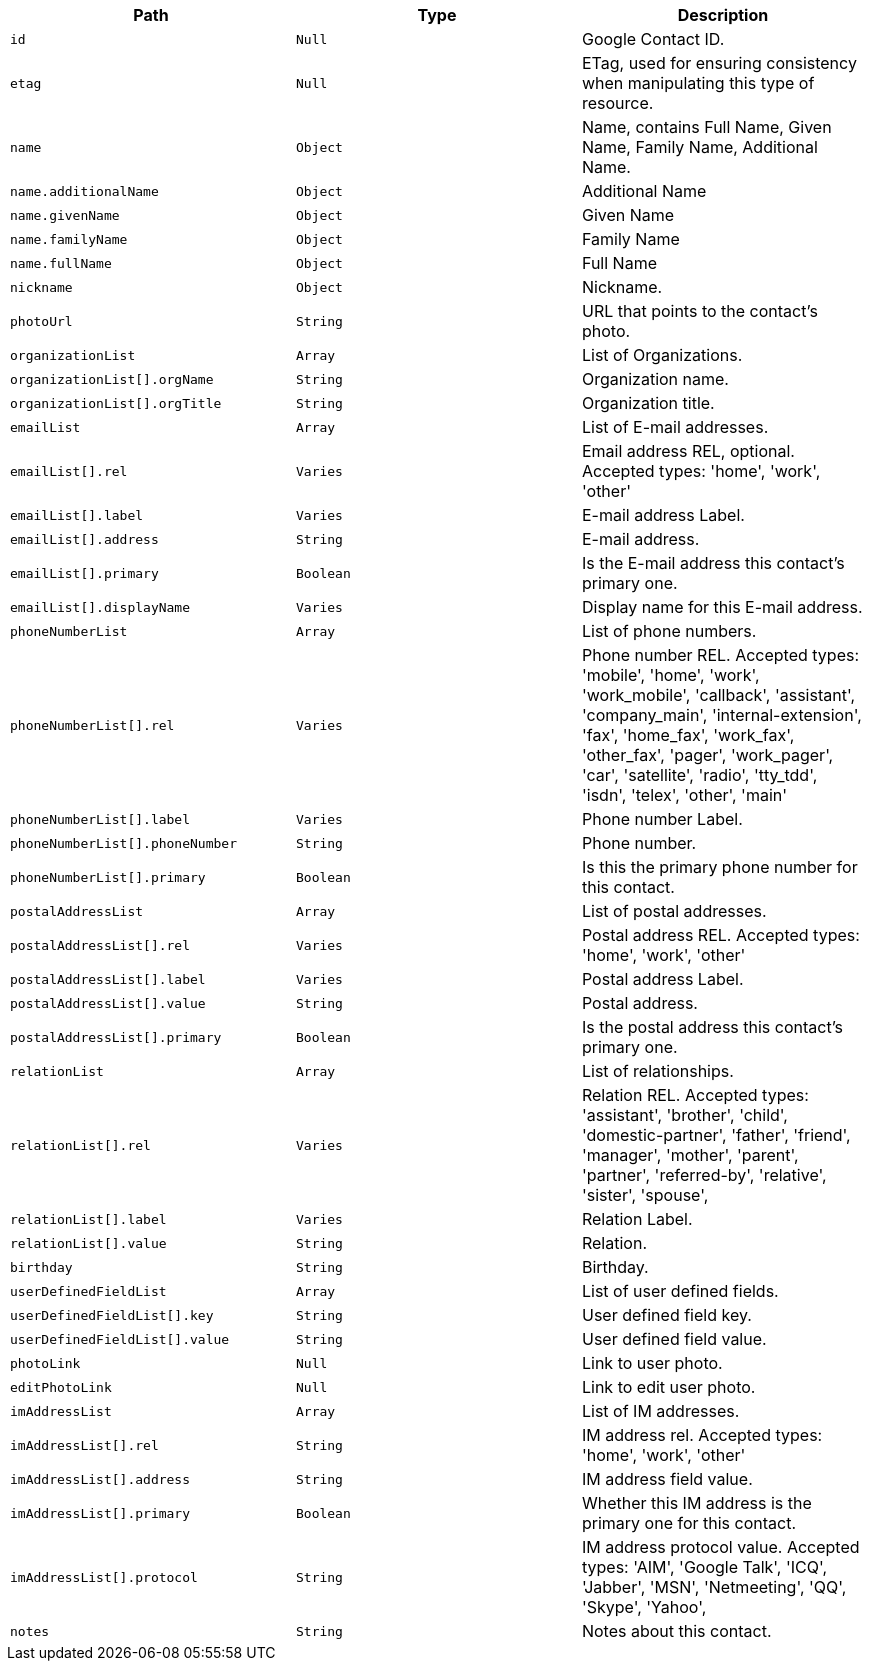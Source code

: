 |===
|Path|Type|Description

|`id`
|`Null`
|Google Contact ID.

|`etag`
|`Null`
|ETag, used for ensuring consistency when manipulating this type of resource.

|`name`
|`Object`
|Name, contains Full Name, Given Name, Family Name, Additional Name.

|`name.additionalName`
|`Object`
|Additional Name

|`name.givenName`
|`Object`
|Given Name

|`name.familyName`
|`Object`
|Family Name

|`name.fullName`
|`Object`
|Full Name

|`nickname`
|`Object`
|Nickname.

|`photoUrl`
|`String`
|URL that points to the contact's photo.

|`organizationList`
|`Array`
|List of Organizations.

|`organizationList[].orgName`
|`String`
|Organization name.

|`organizationList[].orgTitle`
|`String`
|Organization title.

|`emailList`
|`Array`
|List of E-mail addresses.

|`emailList[].rel`
|`Varies`
|Email address REL, optional. Accepted types: 
'home',
'work',
'other'

|`emailList[].label`
|`Varies`
|E-mail address Label.

|`emailList[].address`
|`String`
|E-mail address.

|`emailList[].primary`
|`Boolean`
|Is the E-mail address this contact's primary one.

|`emailList[].displayName`
|`Varies`
|Display name for this E-mail address.

|`phoneNumberList`
|`Array`
|List of phone numbers.

|`phoneNumberList[].rel`
|`Varies`
|Phone number REL. Accepted types: 
'mobile',
'home',
'work',
'work_mobile',
'callback',
'assistant',
'company_main',
'internal-extension',
'fax',
'home_fax',
'work_fax',
'other_fax',
'pager',
'work_pager',
'car',
'satellite',
'radio',
'tty_tdd',
'isdn',
'telex',
'other',
'main'

|`phoneNumberList[].label`
|`Varies`
|Phone number Label.

|`phoneNumberList[].phoneNumber`
|`String`
|Phone number.

|`phoneNumberList[].primary`
|`Boolean`
|Is this the primary phone number for this contact.

|`postalAddressList`
|`Array`
|List of postal addresses.

|`postalAddressList[].rel`
|`Varies`
|Postal address REL. Accepted types: 
'home',
'work',
'other'


|`postalAddressList[].label`
|`Varies`
|Postal address Label.

|`postalAddressList[].value`
|`String`
|Postal address.

|`postalAddressList[].primary`
|`Boolean`
|Is the postal address this contact's primary one.

|`relationList`
|`Array`
|List of relationships.

|`relationList[].rel`
|`Varies`
|Relation REL. Accepted types: 
'assistant',
'brother',
'child',
'domestic-partner',
'father',
'friend',
'manager',
'mother',
'parent',
'partner',
'referred-by',
'relative',
'sister',
'spouse',

|`relationList[].label`
|`Varies`
|Relation Label.

|`relationList[].value`
|`String`
|Relation.

|`birthday`
|`String`
|Birthday.

|`userDefinedFieldList`
|`Array`
|List of user defined fields.

|`userDefinedFieldList[].key`
|`String`
|User defined field key.

|`userDefinedFieldList[].value`
|`String`
|User defined field value.

|`photoLink`
|`Null`
|Link to user photo.

|`editPhotoLink`
|`Null`
|Link to edit user photo.

|`imAddressList`
|`Array`
|List of IM addresses.

|`imAddressList[].rel`
|`String`
|IM address rel. Accepted types:
'home',
'work',
'other'


|`imAddressList[].address`
|`String`
|IM address field value.

|`imAddressList[].primary`
|`Boolean`
|Whether this IM address is the primary one for this contact.

|`imAddressList[].protocol`
|`String`
|IM address protocol value. Accepted types:
'AIM',
'Google Talk',
'ICQ',
'Jabber',
'MSN',
'Netmeeting',
'QQ',
'Skype',
'Yahoo',


|`notes`
|`String`
|Notes about this contact.

|===